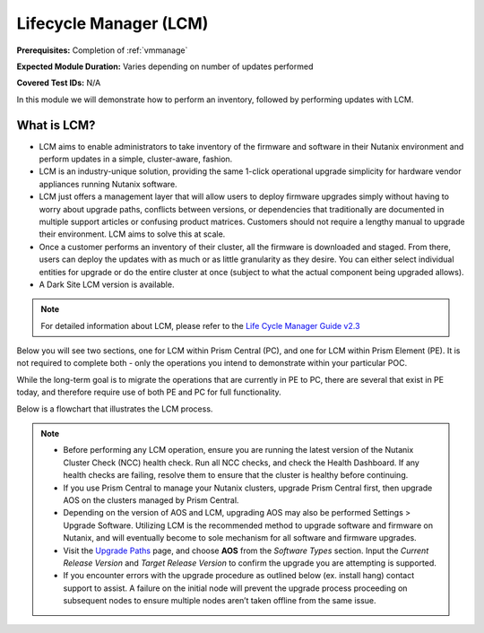 .. _lcm:

-----------------------
Lifecycle Manager (LCM)
-----------------------

**Prerequisites:** Completion of :ref:`vmmanage`

**Expected Module Duration:** Varies depending on number of updates performed

**Covered Test IDs:** N/A

In this module we will demonstrate how to perform an inventory, followed by performing updates with LCM.

What is LCM?
++++++++++++

- LCM aims to enable administrators to take inventory of the firmware and software in their Nutanix environment and perform updates in a simple, cluster-aware, fashion.

- LCM is an industry-unique solution, providing the same 1-click operational upgrade simplicity for hardware vendor appliances running Nutanix software.

- LCM just offers a management layer that will allow users to deploy firmware upgrades simply without having to worry about upgrade paths, conflicts between versions, or dependencies that traditionally are documented in multiple support articles or confusing product matrices. Customers should not require a lengthy manual to upgrade their environment. LCM aims to solve this at scale.

- Once a customer performs an inventory of their cluster, all the firmware is downloaded and staged. From there, users can deploy the updates with as much or as little granularity as they desire. You can either select individual entities for upgrade or do the entire cluster at once (subject to what the actual component being upgraded allows).

- A Dark Site LCM version is available.

.. note::

   For detailed information about LCM, please refer to the `Life Cycle Manager Guide v2.3 <https://portal.nutanix.com/page/documents/details?targetId=Life-Cycle-Manager-Guide-v2_3:Life-Cycle-Manager-Guide-v2_3>`_

Below you will see two sections, one for LCM within Prism Central (PC), and one for LCM within Prism Element (PE). It is not required to complete both - only the operations you intend to demonstrate within your particular POC.

While the long-term goal is to migrate the operations that are currently in PE to PC, there are several that exist in PE today, and therefore require use of both PE and PC for full functionality.

Below is a flowchart that illustrates the LCM process.

   .. figure:: images/1.png

   .. figure:: images/2.png

.. note::

   - Before performing any LCM operation, ensure you are running the latest version of the Nutanix Cluster Check (NCC) health check. Run all NCC checks, and check the Health Dashboard. If any health checks are failing, resolve them to ensure that the cluster is healthy before continuing.

   - If you use Prism Central to manage your Nutanix clusters, upgrade Prism Central first, then upgrade AOS on the clusters managed by Prism Central.

   - Depending on the version of AOS and LCM, upgrading AOS may also be performed Settings > Upgrade Software. Utilizing LCM is the recommended method to upgrade software and firmware on Nutanix, and will eventually become to sole mechanism for all software and firmware upgrades.

   - Visit the `Upgrade Paths <https://portal.nutanix.com/page/documents/upgrade-paths>`_ page, and choose **AOS** from the *Software Types* section. Input the *Current Release Version* and *Target Release Version* to confirm the upgrade you are attempting is supported.

   - If you encounter errors with the upgrade procedure as outlined below (ex. install hang) contact support to assist. A failure on the initial node will prevent the upgrade process proceeding on subsequent nodes to ensure multiple nodes aren’t taken offline from the same issue.

